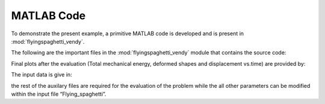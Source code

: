 .. _matlab:

===========
MATLAB Code
===========

To demonstrate the present example, a primitive MATLAB code is developed
and is present in :mod:`flyingspaghetti_vendy`.

.. mat:automodule:: flyingspaghetti_vendy

The following are the important files in the
:mod:`flyingspaghetti_vendy` module that contains the source code:

.. mat:autofunction:: flyingspaghetti_vendy.main

Final plots after the evaluation (Total mechanical energy, deformed
shapes and displacement vs.time) are provided by:

.. mat:autofunction:: flyingspaghetti_vendy.plots
	
The input data is give in:

.. mat:autofunction:: flyingspaghetti_vendy.Flying_spaghetti

the rest of the auxilary files are required for the evaluation of the
problem while the all other parameters can be modified within the input
file “Flying_spaghetti”.
